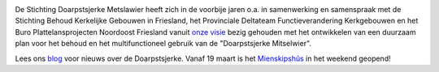 .. title: Stichting Doarpstsjerke Metslawier
.. slug: index
.. date: 2015-10-08 22:11:29 UTC+02:00
.. tags: 
.. category: 
.. link: 
.. description: index 
.. type: text

.. image:: galleries/website/20140405-IMG_4022.jpg
    :alt: De Doarpstsjerke
    :width: 300 px
    :align: center

De Stichting Doarpstsjerke Metslawier heeft zich in de voorbije jaren o.a. in samenwerking en samenspraak met de Stichting
Behoud Kerkelijke Gebouwen in Friesland, het Provinciale Deltateam Functieverandering Kerkgebouwen en het Buro
Plattelansprojecten Noordoost Friesland vanuit `onze visie </visie/>`_ bezig gehouden met het ontwikkelen van een duurzaam plan
voor het behoud en het multifunctioneel gebruik van de "Doarpstsjerke Mitselwier".

Lees ons `blog </blog/>`_ voor nieuws over de Doarpstsjerke. Vanaf 19 maart is het `Mienskipshûs </mienskipshus/>`_ in het weekend geopend!

